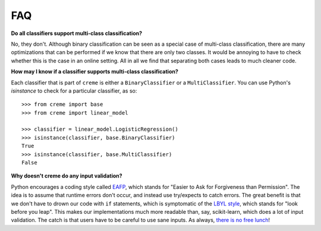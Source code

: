 FAQ
===

**Do all classifiers support multi-class classification?**

No, they don't. Although binary classification can be seen as a special case of multi-class classification, there are many optimizations that can be performed if we know that there are only two classes. It would be annoying to have to check whether this is the case in an online setting. All in all we find that separating both cases leads to much cleaner code.

**How may I know if a classifier supports multi-class classification?**

Each classifier that is part of ``creme`` is either a ``BinaryClassifier`` or a ``MultiClassifier``. You can use Python's `isinstance` to check for a particular classifier, as so:

::

    >>> from creme import base
    >>> from creme import linear_model

    >>> classifier = linear_model.LogisticRegression()
    >>> isinstance(classifier, base.BinaryClassifier)
    True
    >>> isinstance(classifier, base.MultiClassifier)
    False

**Why doesn't creme do any input validation?**

Python encourages a coding style called `EAFP <https://docs.python.org/2/glossary.html?highlight=EAFP#term-eafp>`_, which stands for "Easier to Ask for Forgiveness than Permission". The idea is to assume that runtime errors don't occur, and instead use try/expects to catch errors. The great benefit is that we don't have to drown our code with ``if`` statements, which is symptomatic of the `LBYL style <https://docs.python.org/2/glossary.html?highlight=EAFP#term-lbyl>`_, which stands for "look before you leap". This makes our implementations much more readable than, say, scikit-learn, which does a lot of input validation. The catch is that users have to be careful to use sane inputs. As always, `there is no free lunch <https://www.wikiwand.com/en/No_free_lunch_theorem>`_!
